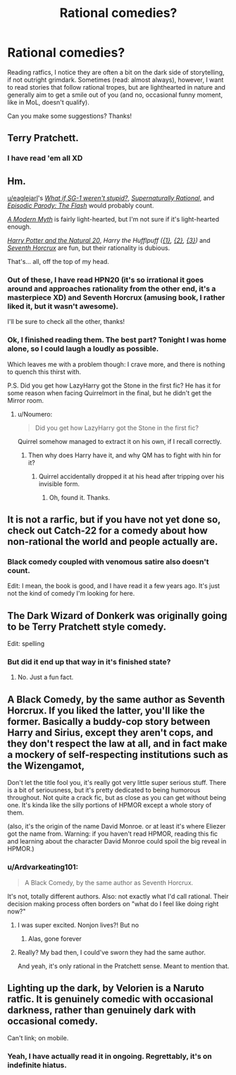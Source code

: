 #+TITLE: Rational comedies?

* Rational comedies?
:PROPERTIES:
:Author: vallar57
:Score: 16
:DateUnix: 1499706112.0
:DateShort: 2017-Jul-10
:END:
Reading ratfics, I notice they are often a bit on the dark side of storytelling, if not outright grimdark. Sometimes (read: almost always), however, I want to read stories that follow rational tropes, but are lighthearted in nature and generally aim to get a smile out of you (and no, occasional funny moment, like in MoL, doesn't qualify).

Can you make some suggestions? Thanks!


** Terry Pratchett.
:PROPERTIES:
:Author: EliezerYudkowsky
:Score: 31
:DateUnix: 1499714931.0
:DateShort: 2017-Jul-10
:END:

*** I have read 'em all XD
:PROPERTIES:
:Author: vallar57
:Score: 9
:DateUnix: 1499715093.0
:DateShort: 2017-Jul-11
:END:


** Hm.

[[/u/eaglejarl][u/eaglejarl]]'s [[https://www.fanfiction.net/s/11361802/1/What-if-SG-1-weren-t-stupid][/What if SG-1 weren't stupid?/]], [[https://www.fanfiction.net/s/11530632/1/Supernaturally-Rational][/Supernaturally Rational/]], and [[https://www.fanfiction.net/s/11583263/1/Episodic-Parody-The-Flash][/Episodic Parody: The Flash/]] would probably count.

[[https://slatestarcodex.com/2017/02/27/a-modern-myth/][/A Modern Myth/]] is fairly light-hearted, but I'm not sure if it's light-hearted enough.

[[https://www.fanfiction.net/s/8096183/1/Harry-Potter-and-the-Natural-20][/Harry Potter and the Natural 20/]], /Harry the Hufflpuff ([[https://www.fanfiction.net/s/6466185/1/Harry-the-Hufflepuff][{1}]], [[https://www.fanfiction.net/s/7330591/1/Harry-the-Hufflepuff-2][{2}]], [[https://www.fanfiction.net/s/10843543/1/Harry-the-Hufflepuff-3-Harry-s-Year-off][{3}]])/ and [[https://www.fanfiction.net/s/10677106/1/Seventh-Horcrux][/Seventh Horcrux/]] are fun, but their rationality is dubious.

That's... all, off the top of my head.
:PROPERTIES:
:Author: Noumero
:Score: 19
:DateUnix: 1499710131.0
:DateShort: 2017-Jul-10
:END:

*** Out of these, I have read HPN20 (it's so irrational it goes around and approaches rationality from the other end, it's a masterpiece XD) and Seventh Horcrux (amusing book, I rather liked it, but it wasn't awesome).

I'll be sure to check all the other, thanks!
:PROPERTIES:
:Author: vallar57
:Score: 4
:DateUnix: 1499715305.0
:DateShort: 2017-Jul-11
:END:


*** Ok, I finished reading them. The best part? Tonight I was home alone, so I could laugh a loudly as possible.

Which leaves me with a problem though: I crave more, and there is nothing to quench this thirst with.

P.S. Did you get how LazyHarry got the Stone in the first fic? He has it for some reason when facing Quirrelmort in the final, but he didn't get the Mirror room.
:PROPERTIES:
:Author: vallar57
:Score: 1
:DateUnix: 1499757313.0
:DateShort: 2017-Jul-11
:END:

**** u/Noumero:
#+begin_quote
  Did you get how LazyHarry got the Stone in the first fic?
#+end_quote

Quirrel somehow managed to extract it on his own, if I recall correctly.
:PROPERTIES:
:Author: Noumero
:Score: 1
:DateUnix: 1499768099.0
:DateShort: 2017-Jul-11
:END:

***** Then why does Harry have it, and why QM has to fight with hin for it?
:PROPERTIES:
:Author: vallar57
:Score: 1
:DateUnix: 1499791086.0
:DateShort: 2017-Jul-11
:END:

****** Quirrel accidentally dropped it at his head after tripping over his invisible form.
:PROPERTIES:
:Author: Noumero
:Score: 3
:DateUnix: 1499795172.0
:DateShort: 2017-Jul-11
:END:

******* Oh, found it. Thanks.
:PROPERTIES:
:Author: vallar57
:Score: 1
:DateUnix: 1499795583.0
:DateShort: 2017-Jul-11
:END:


** It is not a rarfic, but if you have not yet done so, check out Catch-22 for a comedy about how non-rational the world and people actually are.
:PROPERTIES:
:Author: clawclawbite
:Score: 5
:DateUnix: 1499717859.0
:DateShort: 2017-Jul-11
:END:

*** Black comedy coupled with venomous satire also doesn't count.

Edit: I mean, the book is good, and I have read it a few years ago. It's just not the kind of comedy I'm looking for here.
:PROPERTIES:
:Author: vallar57
:Score: 3
:DateUnix: 1499722041.0
:DateShort: 2017-Jul-11
:END:


** The Dark Wizard of Donkerk was originally going to be Terry Pratchett style comedy.

Edit: spelling
:PROPERTIES:
:Author: hankyusa
:Score: 5
:DateUnix: 1499748585.0
:DateShort: 2017-Jul-11
:END:

*** But did it end up that way in it's finished state?
:PROPERTIES:
:Author: vallar57
:Score: 2
:DateUnix: 1499752191.0
:DateShort: 2017-Jul-11
:END:

**** No. Just a fun fact.
:PROPERTIES:
:Author: hankyusa
:Score: 3
:DateUnix: 1499775580.0
:DateShort: 2017-Jul-11
:END:


** A Black Comedy, by the same author as Seventh Horcrux. If you liked the latter, you'll like the former. Basically a buddy-cop story between Harry and Sirius, except they aren't cops, and they don't respect the law at all, and in fact make a mockery of self-respecting institutions such as the Wizengamot,

Don't let the title fool you, it's really got very little super serious stuff. There is a bit of seriousness, but it's pretty dedicated to being humorous throughout. Not quite a crack fic, but as close as you can get without being one. It's kinda like the silly portions of HPMOR except a whole story of them.

(also, it's the origin of the name David Monroe. or at least it's where Eliezer got the name from. Warning: if you haven't read HPMOR, reading this fic and learning about the character David Monroe could spoil the big reveal in HPMOR.)
:PROPERTIES:
:Author: noahpocalypse
:Score: 3
:DateUnix: 1499779625.0
:DateShort: 2017-Jul-11
:END:

*** u/Ardvarkeating101:
#+begin_quote
  A Black Comedy, by the same author as Seventh Horcrux.
#+end_quote

It's not, totally different authors. Also: not exactly what I'd call rational. Their decision making process often borders on "what do I feel like doing right now?"
:PROPERTIES:
:Author: Ardvarkeating101
:Score: 6
:DateUnix: 1499816921.0
:DateShort: 2017-Jul-12
:END:

**** I was super excited. Nonjon lives?! But no
:PROPERTIES:
:Author: Serious_Senator
:Score: 2
:DateUnix: 1499980784.0
:DateShort: 2017-Jul-14
:END:

***** Alas, gone forever
:PROPERTIES:
:Author: Ardvarkeating101
:Score: 2
:DateUnix: 1499984494.0
:DateShort: 2017-Jul-14
:END:


**** Really? My bad then, I could've sworn they had the same author.

And yeah, it's only rational in the Pratchett sense. Meant to mention that.
:PROPERTIES:
:Author: noahpocalypse
:Score: 1
:DateUnix: 1499819637.0
:DateShort: 2017-Jul-12
:END:


** Lighting up the dark, by Velorien is a Naruto ratfic. It is genuinely comedic with occasional darkness, rather than genuinely dark with occasional comedy.

Can't link; on mobile.
:PROPERTIES:
:Author: everything-narrative
:Score: 1
:DateUnix: 1501577377.0
:DateShort: 2017-Aug-01
:END:

*** Yeah, I have actually read it in ongoing. Regrettably, it's on indefinite hiatus.
:PROPERTIES:
:Author: vallar57
:Score: 1
:DateUnix: 1501577908.0
:DateShort: 2017-Aug-01
:END:
